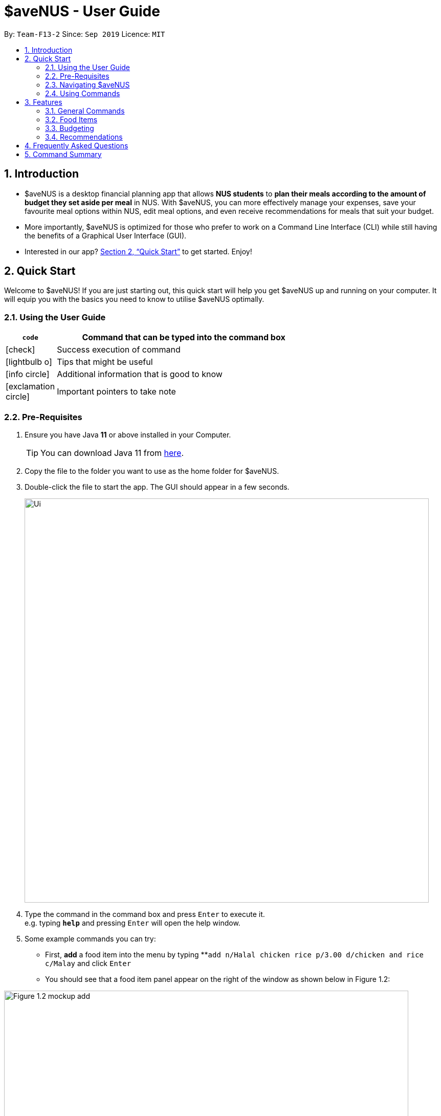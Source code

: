 = $aveNUS - User Guide
:site-section: UserGuide
:toc:
:toc-title:
:toc-placement: preamble
:sectnums:
:imagesDir: images
:stylesDir: stylesheets
:icons: font
:xrefstyle: full
:experimental:
ifdef::env-github[]
:tip-caption: :bulb:
:note-caption: :information_source:
endif::[]
:repoURL: https://github.com/AY1920S1-CS2103T-F13-2/main

By: `Team-F13-2`      Since: `Sep 2019`      Licence: `MIT`

== Introduction

* $aveNUS is a desktop financial planning app that allows *NUS students* to *plan their meals according
to the amount of budget they set aside per meal* in NUS. With $aveNUS, you can more effectively manage your expenses,
save your favourite meal options within NUS, edit meal options, and even receive recommendations
for meals that suit your budget.
* More importantly, $aveNUS is optimized for those who prefer to
work on a Command Line Interface (CLI) while still having the benefits of a
Graphical User Interface (GUI).
* Interested in our app? <<Quick Start>> to get started. Enjoy!

== Quick Start

Welcome to $aveNUS! If you are just starting out, this quick start will help you get $aveNUS up and running on
your computer. It will equip you with the basics you need to know to utilise $aveNUS optimally.

=== Using the User Guide

[width="70%",cols="^15%,85%"]
|===
a| `code` | Command that can be typed into the command box

ifndef::env-github[]
a| icon:check[role="green", size="2x"] | Success execution of command
a| icon:lightbulb-o[role="icon-tip", size="2x"] | Tips that might be useful
a| icon:info-circle[role="icon-note", size="2x"] | Additional information that is good to know
a| icon:exclamation-circle[role="icon-important", size="2x"] | Important pointers to take note
endif::[]
|===

=== Pre-Requisites
.  Ensure you have Java *11* or above installed in your Computer.
[TIP]
You can download Java 11 from
https://www.oracle.com/technetwork/java/javase/downloads/jdk11-downloads-5066655.html[here].
.  Copy the file to the folder you want to use as the home folder for $aveNUS.
.  Double-click the file to start the app. The GUI should appear in a few seconds.
+
image::Ui.png[width="790"]
+
.  Type the command in the command box and press kbd:[Enter] to execute it. +
e.g. typing *`help`* and pressing kbd:[Enter] will open the help window.
.  Some example commands you can try:

* First, *add* a food item into the menu by typing **`add n/Halal chicken rice p/3.00 d/chicken and rice c/Malay` and
click kbd:[Enter]
* You should see that a food item panel appear on the right of the window as shown below in Figure 1.2:

image::Figure_1.2_mockup_add.png[width="790"]

* Now, try typing `delete 1` and then click kbd:[Enter]. Now the card labelled "1. Halal chicken rice"
should disappear.

* Type *`exit`* and click kbd:[Enter] and the desktop application should close.

* If everything above executes as stated, you can use $aveNUS to plan your expenditure in NUS now!

=== Navigating $aveNUS

* TODO insert when we complete the user interface.

=== Using Commands

You can use the commands described in <<Features>> by typing them into
the command box and then hitting kbd:[Enter].

You have to provide additional parameters for some commands, and the format of each command
is provided in the command descriptions.

.  Refer to <<Features>> for details of each command.

[[Features]]
== Features

=== General Commands

==== Help

Display the help screen that contains helpful information on how to use the application. +

Format: `help`

==== History

Display within the grey box right below the command line box, a list of
commands that were recently typed in order of which was most recent.

****
*Format*: `history` or `h` +
****

[NOTE]
A message stating that "You have not entered any commands." is displayed if you have not input any commands prior to the call to history.

[width="100%",cols="5%,95%", grid=none]
|===
ifdef::env-github[| :white_check_mark: a| You will see a list of commands that you have previously typed in the grey box right below the Command Line.]
ifndef::env-github[a| icon:check[role="green", size="2x"] a| You will see a list of commands that you have previously typed in the grey box right below the Command Line.]
|===

==== Info

Displays the information of the command specified.

****
*Format*: `info COMMAND` +
*Example*: `info edit`
****

[width="100%",cols="5%,95%", grid=none]
|===
ifdef::env-github[| :white_check_mark: a| You will see a window pop-up specifying the details of the command you wanted more information about.]
ifndef::env-github[a| icon:check[role="green", size="2x"] a| You will see a window pop-up specifying the details of the command you wanted more information about.]
|===

==== Collapse

Makes the Food Card more or less compact, depending on the user's preference.

****
*Format*: `collapse`
****

[width="100%",cols="5%,95%", grid=none]
|===
ifdef::env-github[| :white_check_mark: a| You will see a compacted box for the food items displayed in the food menu.]
ifndef::env-github[a| icon:check[role="green", size="2x"] a| You will see a compacted box for the food items displayed in the food menu.]
|===

==== Exit
Exits the app. +

****
*Format*: `exit`
****

[width="100%",cols="5%,95%", grid=none]
|===
ifdef::env-github[| :white_check_mark: a| Application closes.]
ifndef::env-github[a| icon:check[role="green", size="2x"] a| Application closes.]
|===
==== Tutorial
Displays the tutorial on how to use the app.

Format: `tutorial`

=== Food Items

==== Add
Adds a food item to the food list. Note: Price must be in integer or double value with at most 2 decimal places.
Note: Opening Hours must be in HHMM format.
Note: NAME, PRICE and CATEGORY are mandatory fields.

Format: `add n/NAME d/DESCRIPTION p/PRICE c/CATEGORY l/LOCATION o/OPENING HOURS r/RESTRICTIONS`

Example: `add n/Chicken Rice d/Rice with Chicken p/2.50 c/Chinese l/NUS o/0800 2000 r/NIL`

==== List
List all the food items in the list.

Format: `list`

==== Edit
Edits a food item at a INDEX based on a specific FIELD or fields. INDEX must be a positive integer. At least one FIELD must be given.

Format: `edit INDEX n/NAME d/DESCRIPTION ...`

Example: `edit 2 n/Fried Rice`

==== Find
Finds a food items based on a specific FIELD or fields. At least one FIELD must be given.

Format: `find n/NAME d/DESCRIPTION ...`

Example: `find n/Chicken d/Rice`

==== Filter
Filters the food items based on the criteria specified. Note: You can need to
have at least one of a `FIELD`, `QUANTIFIER` and `VALUE`.

Format: `filter FIELD QUANTIFIER VALUE`

Example: `filter PRICE LESS_THAN 4.00 CATEGORY EQUALS_TO Halal`

==== Delete
Deletes a food items based on the given INDEX. INDEX must be a positive integer.

Format: `delete INDEX`

Example: `delete 2`

==== Clear
Clears all the food items in the list.

Format: `clear`

==== Sort
Sorts all the food items by one specific FIELD. The fields are as followed: NAME, DESCRIPTION, PRICE, CATEGORY,
LOCATION, OPENING_HOURS, RESTRICTIONS.

Format: `sort FIELD`

Example: `sort OPENING_HOURS`

=== Budgeting

==== Budget
Allows the user to set a budget AMOUNT for food expenses for a certain number
of DAYS. DAYS must be a positive integer. AMOUNT must be a positive integer or double with 2 decimal places.

****
*Format*: `budget AMOUNT DAYS` +
*Example*: `budget 100.00 10`
****

==== Buy
Allows users to log a food expense into the application.
****
*Format*: `buy FOOD_INDEX` +
*Example*: `buy 1`
****

[IMPORTANT]
Make sure you have enough money in your wallet for the purchase.

[NOTE]
If the purchase was successful, you should be able to see the update in your purchase history immediately.

==== Topup
Allows users to topup the money into their wallet.
****
*Format*: `topup AMOUNT` +
*Example*: `topup 10`
****

[NOTE]
If the topup was successful, you should be able to see the update in your wallet immediately.


==== Save
Allows users to log an amount of money to save in his savings account from user's wallet.

****
*Format*: `save` +
*Example*: `save 10`
****


[IMPORTANT]
Make sure you have money in your wallet before you save! You cannot save
money without having money in your wallet.

[width="100%",cols="5%,95%", grid=none]
|===
ifdef::env-github[| :white_check_mark: a| You will see a success message and the amount of money you have saved in your savings account.]
ifndef::env-github[a| icon:check[role="green", size="2x"] a| You will see a success message and the amount of money you have saved in your savings account.]
|===

[NOTE]
If you click the "Savings" tab on the right panel, you will be able to view your savings history.
Also the amount saved is deducted from your wallet.

==== Withdraw
Allows users to log an amount of money to withdraw from his savings account into his wallet.

****
*Format*: `withdraw` +
*Example*: `withdraw 10`
****

[IMPORTANT]
You must have money in your savings account before you can withdraw from it.

[width="100%",cols="5%,95%", grid=none]
|===
ifdef::env-github[| :white_check_mark: a| You will see a success message and the amount of money you have withdrew from your savings account.]
ifndef::env-github[a| icon:check[role="green", size="2x"] a| You will see a success message and the amount of money you have withdrew from your savings account.]
|===

[NOTE]
If you click the "Savings" tab on the right panel, you will be able to view your savings history.
Also the amount withdrawn is added into your wallet.

=== Recommendations

==== Recommend
Allow users to get a recommendation from the application, based on the current budget
as well as the available food items entries. This also takes into account the
user's likes and dislikes (see below).

****
Format: `recommend`
****
[NOTE]
To clear the recommendations, use the `list` or `add` commands.

[width="100%",cols="5%,95%", grid=none]
|===
ifdef::env-github[| :white_check_mark: a| The list of recommendations will be shown.]
ifndef::env-github[a| icon:check[role="green", size="2x"] a| The list of recommendations will be shown.]
|===

==== Adding Likes and Dislikes
Users can specify their liked and disliked categories, tags and/or locations. The
recommendation system (as mentioned above) will then be able to generate more
accurate recommendations with your preferences.

[TIP]
Users can provide multiple categories, tags and/or locations with each command.
To list the user's likes and dislikes, use the command without providing any arguments.

[NOTE]
You cannot add what you have already liked into your current dislikes,
and vice versa. The user's likes and dislikes will be also saved into the hard disk
for their convenience.

*To list likes/dislikes*:

****
*Format*: `like` or `dislike`.
****

[width="100%",cols="5%,95%", grid=none]
|===
ifdef::env-github[| :white_check_mark: a| The list of liked or disliked categories, tags and locations will be shown.]
ifndef::env-github[a| icon:check[role="green", size="2x"] a| The list of liked or disliked categories, tags and locations will be shown.]
|===

*To add likes*:

****
*Format*: `like c/CATEGORY t/TAG l/LOCATION` +
*Example*: `like c/Chinese c/Western t/Healthy l/Univeristy Town`
****

[width="100%",cols="5%,95%", grid=none]
|===
ifdef::env-github[| :white_check_mark: a| You will see a success message and your liked categories, tags and locations would be added.]
ifndef::env-github[a| icon:check[role="green", size="2x"] a| You will see a success message and your liked categories, tags and locations would be added.]
|===

*To add dislikes*:

****
*Format*: `dislike c/CATEGORY t/TAG l/LOCATION` +
*Example*: `dislike c/International t/Spicy l/The Deck l/The Terrace`
****

[width="100%",cols="5%,95%", grid=none]
|===
ifdef::env-github[| :white_check_mark: a| You will see a success message and your disliked categories, tags and locations would be added.]
ifndef::env-github[a| icon:check[role="green", size="2x"] a| You will see a success message and your disliked categories, tags and locations would be added.]
|===

==== Removing Likes and Dislikes
Users are able to remove their previously added likes and dislikes (if they exist)
from the system.

[NOTE]
Users can provide multiple categories, tags and/or locations with each command.

[WARNING]
To remove all likes or dislikes, use the command without providing any arguments.
Only use this command if you are sure that you want to clear your likes and dislikes!

*To remove likes*:

****
*Format*: `removelike c/CATEGORY t/TAG l/LOCATION` +
*Example*: `removelike c/Japanese t/Spicy t/Healthy l/The Tea Party`
****

[width="100%",cols="5%,95%", grid=none]
|===
ifdef::env-github[| :white_check_mark: a| You will see a success message and your liked categories, tags and locations would be removed.]
ifndef::env-github[a| icon:check[role="green", size="2x"] a| You will see a success message and your liked categories, tags and locations would be removed.]
|===

*To remove dislikes*:

****
*Format*: `removedislike c/CATEGORY t/TAG l/LOCATION` +
*Example*: `removedislike c/Chinese t/Cheap t/Healthy l/The Deck`
****

[width="100%",cols="5%,95%", grid=none]
|===
ifdef::env-github[| :white_check_mark: a| You will see a success message and your disliked categories, tags and locations would be removed.]
ifndef::env-github[a| icon:check[role="green", size="2x"] a| You will see a success message and your disliked categories, tags and locations would be removed.]
|===

*To remove all likes*:

****
*Format*: `removelike`
****

[width="100%",cols="5%,95%", grid=none]
|===
ifdef::env-github[| :white_check_mark: a| You will see a success message and your liked categories, tags and locations would be cleared.]
ifndef::env-github[a| icon:check[role="green", size="2x"] a| You will see a success message and your liked categories, tags and locations would be cleared.]
|===

*To remove all dislikes*:

****
*Format*: `removedislike`
****

[width="100%",cols="5%,95%", grid=none]
|===
ifdef::env-github[| :white_check_mark: a| You will see a success message and your disliked categories, tags and locations would be cleared.]
ifndef::env-github[a| icon:check[role="green", size="2x"] a| You will see a success message and your disliked categories, tags and locations would be cleared.]
|===

== Frequently Asked Questions

* *Will the available food items only be localized around a certain location?
What if I am staying in a remote area will I still be able to use
this app?*

As a user, you are able to add your own restaurants and food items into the
app, hence allowing you to add restaurants in a remote location.

* *Am I able to share my expenses with other people?*

Yes, you are able to obtain a complete list of your expenses as a text file for
sharing.

* *Do I need to install anything to use the app?*

You need to ensure that you have Java SE Development Kit version 11 or
later to run the app.

* *Am I able to reset the app and remove all of my data?*

Yes you can do this by using the “clear” command.

* *Does this app support another language?*

Unfortunately you are unable to change the app’s language

== Command Summary

|===
| Command | Description
| Add <<Add>>
| Add food item.
| Budget <<Budget>>
| Allows the user to set a budget amount for food expenses for a certain number
of days.
| Buy <<Buy>>
| Allows users the log a food expense into the application.
| Clear <<Clear>>
| Clears all food item
| Collapse <<Collapse>>
| Makes the Food Card more or less compact, depending on the user's preference.
| Delete <<Delete>>
| Deletes a food items based on the given index.
| Dislike <<Adding Likes and Dislikes>>
| Specifies the user's disliked categories, tags and locations
| Edit <<Edit>>
| Edits a food item at a index based on a specific field or fields.
| Exit <<Exit>>
| Exits the app.
| Filter <<Filter>>
| Filters the food items based on the criteria specified.
| Find <<Find>>
| Finds food items based on specified fields.
| Help <<Help>>
| Display possible uses of the application.
| History <<History>>
| Displays the list of commands that has been typed by the user.
| Info <<Info>>
| Displays the information of the command specified.
| Like <<Adding Likes and Dislikes>>
| Specifies the user's liked categories, tags and locations
| List <<List>>
| List all saved food items
| Recommend <<Recommend>>
| Recommend a food item, based on the user's budget.
| Redo <<Redo>>
| Redo a command a specified number of times.
| Removedislike <<Removing Likes and Dislikes>>
| Remove dislikes from the user's specified dislikes or clears the dislikes list
| Removelike <<Removing Likes and Dislikes>>
| Remove likes from the user's specified likes or clears the likes list
| Sort <<Sort>>
| Sort all the food items by a specified field.
| Save <<Save>>
| Saves a specified amount of money from the user's wallet into his savings account.
| Topup <<Topup>>
| Allows users to topup the money into their wallet.
| Tutorial <<Tutorial>>
| Give users a brief guide on how to use the application.
|===
